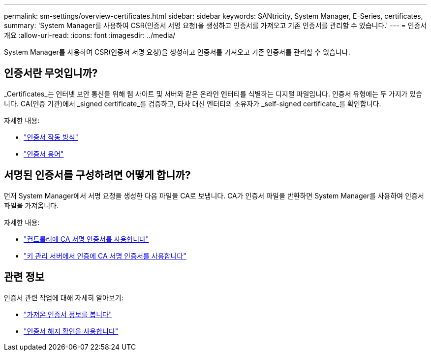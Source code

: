 ---
permalink: sm-settings/overview-certificates.html 
sidebar: sidebar 
keywords: SANtricity, System Manager, E-Series, certificates, 
summary: 'System Manager를 사용하여 CSR(인증서 서명 요청)을 생성하고 인증서를 가져오고 기존 인증서를 관리할 수 있습니다.' 
---
= 인증서 개요
:allow-uri-read: 
:icons: font
:imagesdir: ../media/


[role="lead"]
System Manager를 사용하여 CSR(인증서 서명 요청)을 생성하고 인증서를 가져오고 기존 인증서를 관리할 수 있습니다.



== 인증서란 무엇입니까?

_Certificates_는 인터넷 보안 통신을 위해 웹 사이트 및 서버와 같은 온라인 엔터티를 식별하는 디지털 파일입니다. 인증서 유형에는 두 가지가 있습니다. CA(인증 기관)에서 _signed certificate_를 검증하고, 타사 대신 엔터티의 소유자가 _self-signed certificate_를 확인합니다.

자세한 내용:

* link:how-certificates-work-sam.html["인증서 작동 방식"]
* link:certificate-terminology.html["인증서 용어"]




== 서명된 인증서를 구성하려면 어떻게 합니까?

먼저 System Manager에서 서명 요청을 생성한 다음 파일을 CA로 보냅니다. CA가 인증서 파일을 반환하면 System Manager를 사용하여 인증서 파일을 가져옵니다.

자세한 내용:

* link:use-ca-signed-certificates-for-controllers.html["컨트롤러에 CA 서명 인증서를 사용합니다"]
* link:use-ca-signed-certificates-for-authentication-with-a-key-management-server.html["키 관리 서버에서 인증에 CA 서명 인증서를 사용합니다"]




== 관련 정보

인증서 관련 작업에 대해 자세히 알아보기:

* link:view-imported-certificates.html["가져온 인증서 정보를 봅니다"]
* link:enable-certificate-revocation-checking.html["인증서 해지 확인을 사용합니다"]

